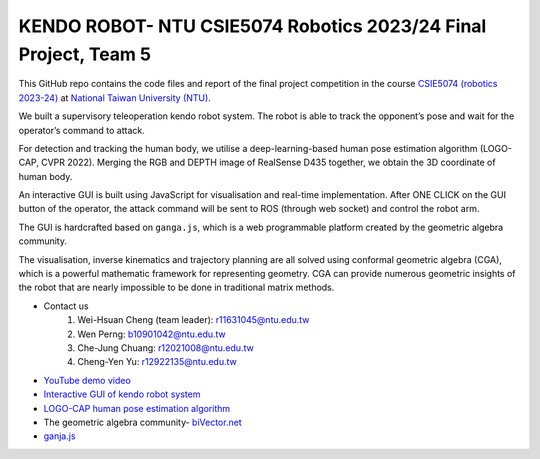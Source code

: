 KENDO ROBOT- NTU CSIE5074 Robotics 2023/24 Final Project, Team 5
=======================================
This GitHub repo contains the code files and report of the final project competition in the course `CSIE5074 (robotics 2023-24) <https://nol.ntu.edu.tw/nol/coursesearch/print_table.php?course_id=922%20U1070&class=&dpt_code=9210&ser_no=62682&semester=112-1&lang=CH>`_ at `National Taiwan University (NTU) <https://www.ntu.edu.tw/english/>`_.

We built a supervisory teleoperation kendo robot system. The robot is able to track the opponent’s pose and wait for the operator’s command to attack.

For detection and tracking the human body, we utilise a deep-learning-based human pose estimation algorithm (LOGO-CAP, CVPR 2022). Merging the RGB and DEPTH image of RealSense D435 together, we obtain the 3D coordinate of human body.

An interactive GUI is built using JavaScript for visualisation and real-time implementation. After ONE CLICK on the GUI button of the operator, the attack command will be sent to ROS (through web socket) and control the robot arm.

The GUI is hardcrafted based on ``ganga.js``, which is a web programmable platform created by the geometric algebra community.

The visualisation, inverse kinematics and trajectory planning are all solved using conformal geometric algebra (CGA), which is a powerful mathematic framework for representing geometry. CGA can provide numerous geometric insights of the robot that are nearly impossible to be done in traditional matrix methods.

* Contact us
    #. Wei-Hsuan Cheng (team leader): r11631045@ntu.edu.tw
    #. Wen Perng: b10901042@ntu.edu.tw
    #. Che-Jung Chuang: r12021008@ntu.edu.tw
    #. Cheng-Yen Yu: r12922135@ntu.edu.tw

* `YouTube demo video <https://www.youtube.com/watch?v=9ygvFLr1BNQ>`_

* `Interactive GUI of kendo robot system <https://enkimute.github.io/ganja.js/examples/coffeeshop.html#ZAxvNkQ7x>`_

* `LOGO-CAP human pose estimation algorithm <https://github.com/cherubicXN/logocap>`_

* The geometric algebra community- `biVector.net <https://bivector.net/>`_

* `ganja.js <https://github.com/enkimute/ganja.js?files=1>`_ 
